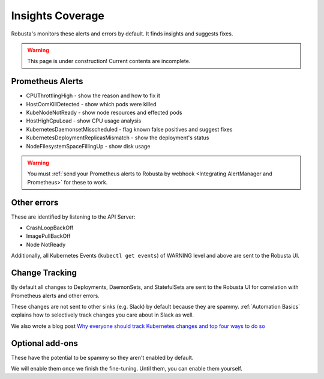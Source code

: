Insights Coverage
####################################

Robusta's monitors these alerts and errors by default. It finds insights and suggests fixes.

.. warning::

    This page is under construction! Current contents are incomplete.

Prometheus Alerts
----------------------

* CPUThrottlingHigh - show the reason and how to fix it
* HostOomKillDetected - show which pods were killed
* KubeNodeNotReady - show node resources and effected pods
* HostHighCpuLoad - show CPU usage analysis
* KubernetesDaemonsetMisscheduled - flag known false positives and suggest fixes
* KubernetesDeploymentReplicasMismatch - show the deployment's status
* NodeFilesystemSpaceFillingUp - show disk usage

.. warning::

    You must :ref:`send your Prometheus alerts to Robusta by webhook <Integrating AlertManager and Prometheus>` for these to work.

Other errors
----------------

These are identified by listening to the API Server:

* CrashLoopBackOff
* ImagePullBackOff
* Node NotReady

Additionally, all Kubernetes Events (``kubectl get events``) of WARNING level and above are sent to the Robusta UI.

Change Tracking
----------------

By default all changes to Deployments, DaemonSets, and StatefulSets are sent to the Robusta UI for correlation
with Prometheus alerts and other errors.

These changes are not sent to other sinks (e.g. Slack) by default because they are spammy. :ref:`Automation Basics`
explains how to selectively track changes you care about in Slack as well.

We also wrote a blog post `Why everyone should track Kubernetes changes and top four ways to do so <https://home.robusta.dev/blog/why-everyone-should-track-and-audit-kubernetes-changes-and-top-ways/>`_

Optional add-ons
---------------------------

These have the potential to be spammy so they aren't enabled by default.

We will enable them once we finish the fine-tuning. Until them, you can enable them yourself.

.. robusta-action:: playbooks.robusta_playbooks.autoscaler.alert_on_hpa_reached_limit


..
    these are all commented out for now - no point in showing how they're configured as it doesn't add anything
    this is an RST comment BTW as are the lines below
    .. robusta-action:: playbooks.robusta_playbooks.node_enrichments.node_health_watcher
    .. robusta-action:: playbooks.robusta_playbooks.restart_loop_reporter.restart_loop_reporter
    .. robusta-action:: playbooks.robusta_playbooks.cpu_throttling.cpu_throttling_analysis_enricher
    .. robusta-action:: playbooks.robusta_playbooks.image_pull_backoff_enricher.image_pull_backoff_reporter
    .. robusta-action:: playbooks.robusta_playbooks.oom_killer.oom_killer_enricher
    .. robusta-action:: playbooks.robusta_playbooks.daemonsets.daemonset_misscheduled_analysis_enricher
    .. robusta-action:: playbooks.robusta_playbooks.daemonsets.daemonset_misscheduled_smart_silencer
